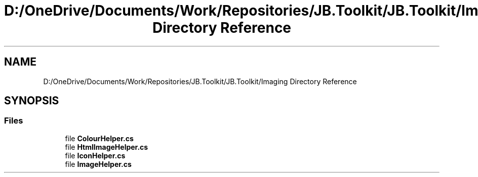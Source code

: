 .TH "D:/OneDrive/Documents/Work/Repositories/JB.Toolkit/JB.Toolkit/Imaging Directory Reference" 3 "Sun Oct 18 2020" "JB.Toolkit" \" -*- nroff -*-
.ad l
.nh
.SH NAME
D:/OneDrive/Documents/Work/Repositories/JB.Toolkit/JB.Toolkit/Imaging Directory Reference
.SH SYNOPSIS
.br
.PP
.SS "Files"

.in +1c
.ti -1c
.RI "file \fBColourHelper\&.cs\fP"
.br
.ti -1c
.RI "file \fBHtmlImageHelper\&.cs\fP"
.br
.ti -1c
.RI "file \fBIconHelper\&.cs\fP"
.br
.ti -1c
.RI "file \fBImageHelper\&.cs\fP"
.br
.in -1c
